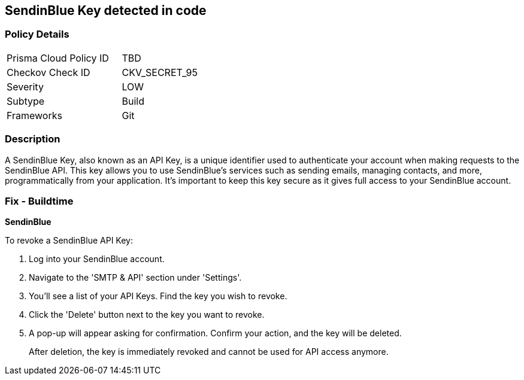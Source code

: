 == SendinBlue Key detected in code


=== Policy Details

[width=45%]
[cols="1,1"]
|===
|Prisma Cloud Policy ID
|TBD

|Checkov Check ID
|CKV_SECRET_95

|Severity
|LOW

|Subtype
|Build

|Frameworks
|Git

|===



=== Description

A SendinBlue Key, also known as an API Key, is a unique identifier used to authenticate your account when making requests to the SendinBlue API. This key allows you to use SendinBlue's services such as sending emails, managing contacts, and more, programmatically from your application. It's important to keep this key secure as it gives full access to your SendinBlue account.


=== Fix - Buildtime


*SendinBlue*

To revoke a SendinBlue API Key:

1. Log into your SendinBlue account.
2. Navigate to the 'SMTP & API' section under 'Settings'.
3. You'll see a list of your API Keys. Find the key you wish to revoke.
4. Click the 'Delete' button next to the key you want to revoke.
5. A pop-up will appear asking for confirmation. Confirm your action, and the key will be deleted.
+
After deletion, the key is immediately revoked and cannot be used for API access anymore.
